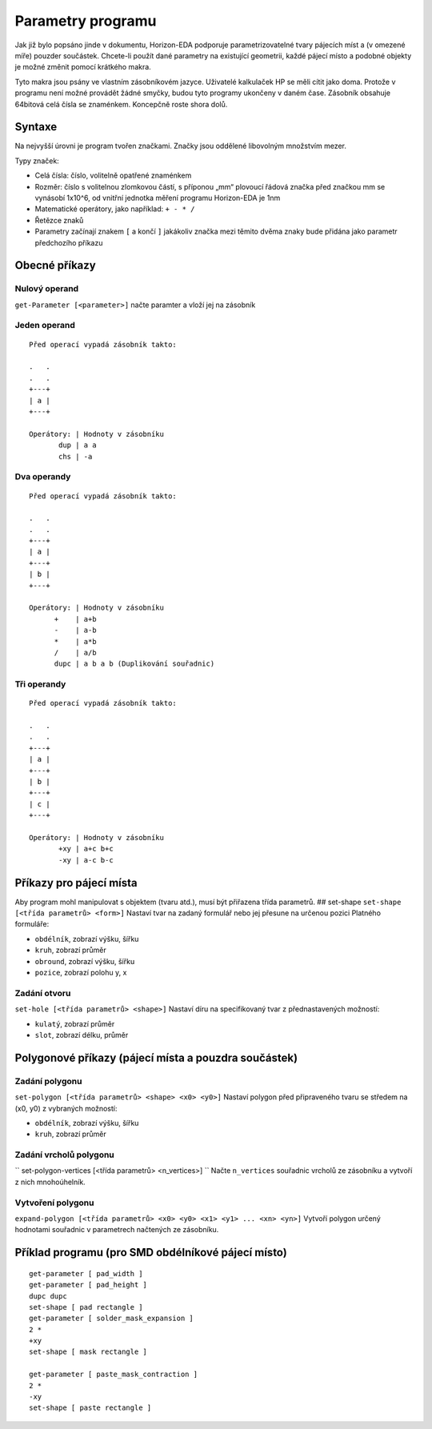 Parametry programu
==================
.. parameter-programs.rst

Jak již bylo popsáno jinde v dokumentu, Horizon-EDA podporuje parametrizovatelné tvary pájecích míst
a (v omezené míře) pouzder součástek. Chcete-li použít dané parametry na existující geometrii, každé pájecí místo a podobné objekty je možné změnit pomocí krátkého makra.

Tyto makra jsou psány ve vlastním zásobníkovém jazyce. Uživatelé kalkulaček HP se měli cítit jako doma. Protože v programu není možné provádět žádné smyčky, budou tyto programy ukončeny v daném čase. Zásobník obsahuje 64bitová celá čísla se znaménkem. Koncepčně roste shora dolů.

Syntaxe
-------

Na nejvyšší úrovni je program tvořen značkami. Značky jsou oddělené libovolným množstvím mezer.

Typy značek:

- Celá čísla: číslo, volitelně opatřené znaménkem

- Rozměr: číslo s volitelnou zlomkovou částí, s příponou „mm“ plovoucí řádová značka před značkou mm se vynásobí 1x10^6, od vnitřní jednotka měření programu Horizon-EDA je 1nm
- Matematické operátory, jako například: ``+ - * /``
- Řetězce znaků
- Parametry začínají znakem ``[`` a končí ``]`` jakákoliv značka mezi těmito dvěma znaky bude přidána jako parametr předchozího příkazu

Obecné příkazy
--------------


Nulový operand
~~~~~~~~~~~~~~

``get-Parameter [<parameter>]`` načte paramter a vloží jej na zásobník


Jeden operand
~~~~~~~~~~~~~

::

   Před operací vypadá zásobník takto:

   .   .
   .   .
   +---+
   | a |
   +---+

   Operátory: | Hodnoty v zásobníku
          dup | a a
          chs | -a

Dva operandy
~~~~~~~~~~~~

::

   Před operací vypadá zásobník takto:

   .   .
   .   .
   +---+
   | a |
   +---+
   | b |
   +---+

   Operátory: | Hodnoty v zásobníku
         +    | a+b
         -    | a-b
         *    | a*b
         /    | a/b
         dupc | a b a b (Duplikování souřadnic)

Tři operandy
~~~~~~~~~~~~

::

   Před operací vypadá zásobník takto:

   .   .
   .   .
   +---+
   | a |
   +---+
   | b |
   +---+
   | c |
   +---+

   Operátory: | Hodnoty v zásobníku
          +xy | a+c b+c
          -xy | a-c b-c

Příkazy pro pájecí místa
------------------------

Aby program mohl manipulovat s objektem (tvaru atd.),
musí být přiřazena třída parametrů. ## set-shape
``set-shape [<třída parametrů> <form>]`` Nastaví tvar na zadaný
formulář nebo jej přesune na určenou pozici Platného formuláře:

- ``obdélník``, zobrazí výšku, šířku
- ``kruh``, zobrazí průměr
- ``obround``, zobrazí výšku, šířku
- ``pozice``, zobrazí polohu y, x

Zadání otvoru
~~~~~~~~~~~~~

``set-hole [<třída parametrů> <shape>]`` Nastaví díru na specifikovaný tvar z přednastavených možností:

- ``kulatý``, zobrazí průměr
- ``slot``, zobrazí délku, průměr

Polygonové příkazy (pájecí místa a pouzdra součástek)
-----------------------------------------------------

Zadání polygonu
~~~~~~~~~~~~~~~

``set-polygon [<třída parametrů> <shape> <x0> <y0>]`` Nastaví polygon
před připraveného tvaru se středem na (x0, y0) z vybraných možností:

- ``obdélník``, zobrazí výšku, šířku
- ``kruh``, zobrazí průměr

Zadání vrcholů polygonu
~~~~~~~~~~~~~~~~~~~~~~~

`` set-polygon-vertices [<třída parametrů> <n_vertices>] `` Načte ``n_vertices`` souřadnic vrcholů ze zásobníku a vytvoří z nich mnohoúhelník.

Vytvoření polygonu
~~~~~~~~~~~~~~~~~~

``expand-polygon [<třída parametrů> <x0> <y0> <x1> <y1> ... <xn> <yn>]``
Vytvoří polygon určený hodnotami souřadnic v parametrech načtených ze zásobníku.

Příklad programu (pro SMD obdélníkové pájecí místo)
---------------------------------------------------

::

   get-parameter [ pad_width ]
   get-parameter [ pad_height ]
   dupc dupc
   set-shape [ pad rectangle ]
   get-parameter [ solder_mask_expansion ]
   2 *
   +xy
   set-shape [ mask rectangle ]

   get-parameter [ paste_mask_contraction ]
   2 *
   -xy
   set-shape [ paste rectangle ]

